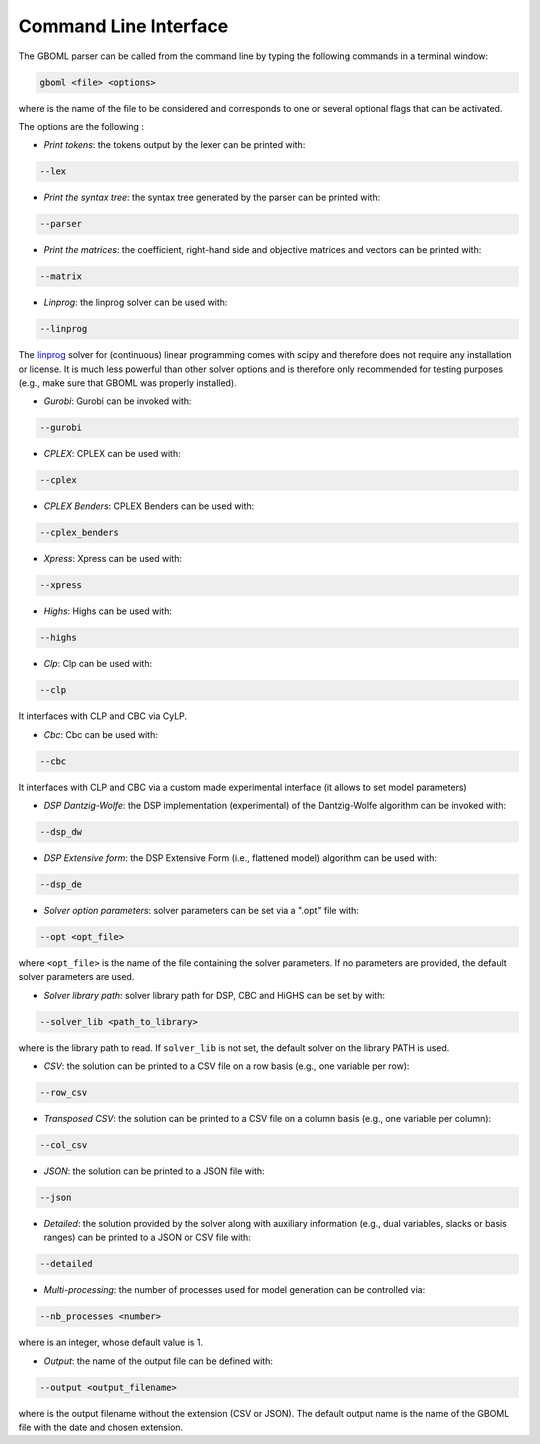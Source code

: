Command Line Interface
----------------------

The GBOML parser can be called from the command line by typing the following commands in a terminal window:

.. code-block:: bash

   gboml <file> <options>

where :math:`\texttt{<file>}` is the name of the file to be considered and :math:`\texttt{<options>}` corresponds to one or several optional flags that can be activated.

The options are the following :

* *Print tokens*: the tokens output by the lexer can be printed with:

.. code-block:: bash

   --lex

* *Print the syntax tree*: the syntax tree generated by the parser can be printed with:

.. code-block:: bash

   --parser

* *Print the matrices*: the coefficient, right-hand side and objective matrices and vectors can be printed with:

.. code-block:: bash

   --matrix

* *Linprog*: the linprog solver can be used with:

.. code-block:: bash

  --linprog

The `linprog <https://docs.scipy.org/doc/scipy/reference/generated/scipy.optimize.linprog.html>`_ solver for (continuous) linear programming comes with scipy and therefore does not require any installation or license. It is much less powerful than other solver options
and is therefore only recommended for testing purposes (e.g., make sure that GBOML was properly installed).

* *Gurobi*: Gurobi can be invoked with:

.. code-block:: bash

   --gurobi

* *CPLEX*: CPLEX can be used with:

.. code-block:: bash

   --cplex

* *CPLEX Benders*: CPLEX Benders can be used with:

.. code-block:: bash

   --cplex_benders

* *Xpress*: Xpress can be used with:

.. code-block:: bash

  --xpress

* *Highs*: Highs can be used with:

.. code-block:: bash

  --highs

* *Clp*: Clp can be used with:

.. code-block:: bash

   --clp

It interfaces with CLP and CBC via CyLP.

* *Cbc*: Cbc can be used with:

.. code-block:: bash

   --cbc

It interfaces with CLP and CBC via a custom made experimental interface (it allows to set model parameters)

* *DSP Dantzig-Wolfe*: the DSP implementation (experimental) of the Dantzig-Wolfe algorithm can be invoked with:

.. code-block:: bash

  --dsp_dw

* *DSP Extensive form*: the DSP Extensive Form (i.e., flattened model) algorithm can be used with:

.. code-block:: bash

   --dsp_de

* *Solver option parameters*: solver parameters can be set via a ".opt" file with:

.. code-block:: bash

   --opt <opt_file>

where ``<opt_file>`` is the name of the file containing the solver parameters. If no parameters are provided, the default solver parameters are used.

* *Solver library path*: solver library path for DSP, CBC and HiGHS can be set by with:

.. code-block:: bash

   --solver_lib <path_to_library>

where :math:`\texttt{<path\_to\_library>}` is the library path to read. If :math:`\texttt{solver\_lib}` is not set, the default solver on the library PATH is used.


* *CSV*: the solution can be printed to a CSV file on a row basis (e.g., one variable per row):

.. code-block:: bash

   --row_csv

* *Transposed CSV*: the solution can be printed to a CSV file on a column basis (e.g., one variable per column):

.. code-block:: bash

   --col_csv

* *JSON*: the solution can be printed to a JSON file with:

.. code-block:: bash

   --json

* *Detailed*: the solution provided by the solver along with auxiliary information (e.g., dual variables, slacks or basis ranges) can be printed to a JSON or CSV file with:

.. code-block:: bash

	--detailed

* *Multi-processing*: the number of processes used for model generation can be controlled via:

.. code-block:: bash

	--nb_processes <number>

where :math:`\texttt{<number>}` is an integer, whose default value is 1.

* *Output*: the name of the output file can be defined with:

.. code-block:: bash

	--output <output_filename>

where :math:`\texttt{<output\_filename>}` is the output filename without the extension (CSV or JSON). The default output name is the name of the GBOML file with the date and chosen extension.
